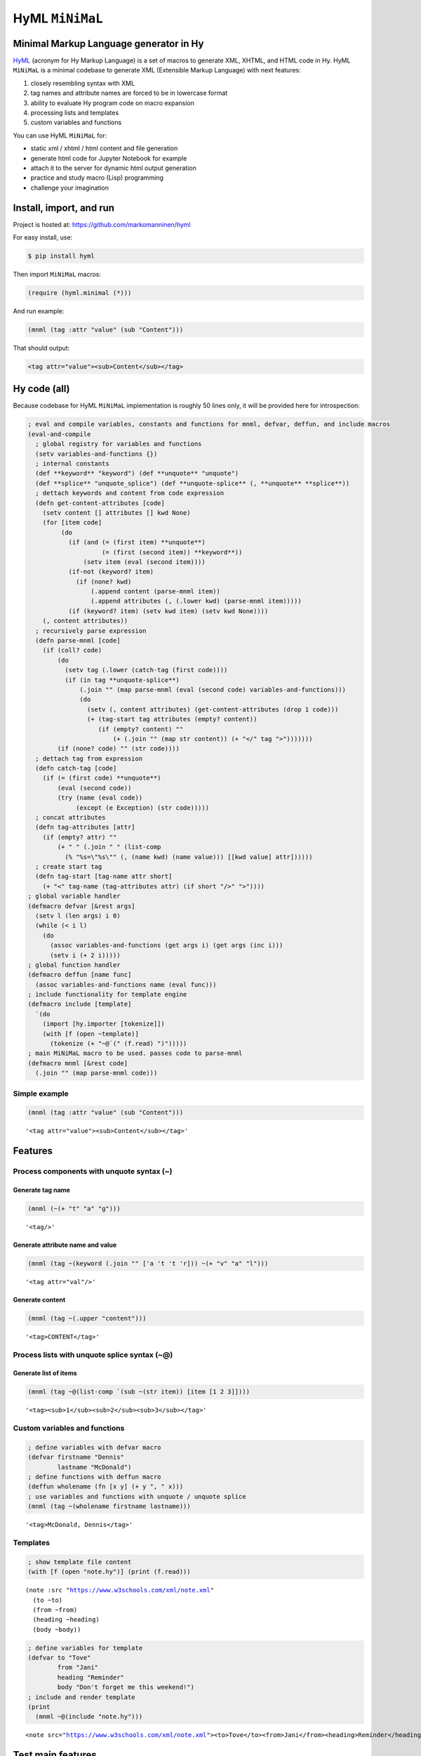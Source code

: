 
HyML ``MiNiMaL``
================

Minimal Markup Language generator in Hy
---------------------------------------

`HyML <https://github.com/markomanninen/hyml>`__ (acronym for Hy Markup
Language) is a set of macros to generate XML, XHTML, and HTML code in
Hy. HyML ``MiNiMaL`` is a minimal codebase to generate XML (Extensible
Markup Language) with next features:

1. closely resembling syntax with XML
2. tag names and attribute names are forced to be in lowercase format
3. ability to evaluate Hy program code on macro expansion
4. processing lists and templates
5. custom variables and functions

You can use HyML ``MiNiMaL`` for:

-  static xml / xhtml / html content and file generation
-  generate html code for Jupyter Notebook for example
-  attach it to the server for dynamic html output generation
-  practice and study macro (Lisp) programming
-  challenge your imagination

Install, import, and run
------------------------

Project is hosted at: https://github.com/markomanninen/hyml

For easy install, use:

.. code:: shell

    $ pip install hyml

Then import ``MiNiMaL`` macros:

.. code:: clojure

    (require (hyml.minimal (*)))

And run example:

.. code:: clojure

    (mnml (tag :attr "value" (sub "Content")))

That should output:

.. code:: xml

    <tag attr="value"><sub>Content</sub></tag>

Hy code (all)
-------------

Because codebase for HyML ``MiNiMaL`` implementation is roughly 50 lines
only, it will be provided here for introspection:

.. code:: python

    ; eval and compile variables, constants and functions for mnml, defvar, deffun, and include macros
    (eval-and-compile
      ; global registry for variables and functions
      (setv variables-and-functions {})
      ; internal constants
      (def **keyword** "keyword") (def **unquote** "unquote")
      (def **splice** "unquote_splice") (def **unquote-splice** (, **unquote** **splice**))
      ; dettach keywords and content from code expression
      (defn get-content-attributes [code]
        (setv content [] attributes [] kwd None)
        (for [item code]
             (do 
               (if (and (= (first item) **unquote**)
                        (= (first (second item)) **keyword**))
                   (setv item (eval (second item))))
               (if-not (keyword? item)
                 (if (none? kwd)
                     (.append content (parse-mnml item))
                     (.append attributes (, (.lower kwd) (parse-mnml item)))))
               (if (keyword? item) (setv kwd item) (setv kwd None))))
        (, content attributes))
      ; recursively parse expression
      (defn parse-mnml [code] 
        (if (coll? code)
            (do
              (setv tag (.lower (catch-tag (first code))))
              (if (in tag **unquote-splice**)
                  (.join "" (map parse-mnml (eval (second code) variables-and-functions)))
                  (do
                    (setv (, content attributes) (get-content-attributes (drop 1 code)))
                    (+ (tag-start tag attributes (empty? content))
                       (if (empty? content) ""
                           (+ (.join "" (map str content)) (+ "</" tag ">")))))))
            (if (none? code) "" (str code))))
      ; dettach tag from expression
      (defn catch-tag [code]
        (if (= (first code) **unquote**)
            (eval (second code))
            (try (name (eval code))
                 (except (e Exception) (str code)))))
      ; concat attributes
      (defn tag-attributes [attr]
        (if (empty? attr) ""
            (+ " " (.join " " (list-comp
              (% "%s=\"%s\"" (, (name kwd) (name value))) [[kwd value] attr])))))
      ; create start tag
      (defn tag-start [tag-name attr short]
        (+ "<" tag-name (tag-attributes attr) (if short "/>" ">"))))
    ; global variable handler
    (defmacro defvar [&rest args]
      (setv l (len args) i 0)
      (while (< i l)
        (do
          (assoc variables-and-functions (get args i) (get args (inc i)))
          (setv i (+ 2 i)))))
    ; global function handler
    (defmacro deffun [name func]
      (assoc variables-and-functions name (eval func)))
    ; include functionality for template engine
    (defmacro include [template]
      `(do
        (import [hy.importer [tokenize]])
        (with [f (open ~template)]
          (tokenize (+ "~@`(" (f.read) ")")))))
    ; main MiNiMaL macro to be used. passes code to parse-mnml
    (defmacro mnml [&rest code]
      (.join "" (map parse-mnml code)))

Simple example
~~~~~~~~~~~~~~

.. code:: python

    (mnml (tag :attr "value" (sub "Content")))




.. parsed-literal::

    '<tag attr="value"><sub>Content</sub></tag>'



Features
--------

Process components with unquote syntax (~)
~~~~~~~~~~~~~~~~~~~~~~~~~~~~~~~~~~~~~~~~~~

Generate tag name
^^^^^^^^^^^^^^^^^

.. code:: python

    (mnml (~(+ "t" "a" "g")))




.. parsed-literal::

    '<tag/>'



Generate attribute name and value
^^^^^^^^^^^^^^^^^^^^^^^^^^^^^^^^^

.. code:: python

    (mnml (tag ~(keyword (.join "" ['a 't 't 'r])) ~(+ "v" "a" "l")))




.. parsed-literal::

    '<tag attr="val"/>'



Generate content
^^^^^^^^^^^^^^^^

.. code:: python

    (mnml (tag ~(.upper "content")))




.. parsed-literal::

    '<tag>CONTENT</tag>'



Process lists with unquote splice syntax (~@)
~~~~~~~~~~~~~~~~~~~~~~~~~~~~~~~~~~~~~~~~~~~~~

Generate list of items
^^^^^^^^^^^^^^^^^^^^^^

.. code:: python

    (mnml (tag ~@(list-comp `(sub ~(str item)) [item [1 2 3]])))




.. parsed-literal::

    '<tag><sub>1</sub><sub>2</sub><sub>3</sub></tag>'



Custom variables and functions
~~~~~~~~~~~~~~~~~~~~~~~~~~~~~~

.. code:: python

    ; define variables with defvar macro
    (defvar firstname "Dennis"
            lastname "McDonald")
    ; define functions with deffun macro
    (deffun wholename (fn [x y] (+ y ", " x)))
    ; use variables and functions with unquote / unquote splice
    (mnml (tag ~(wholename firstname lastname)))




.. parsed-literal::

    '<tag>McDonald, Dennis</tag>'



Templates
~~~~~~~~~

.. code:: python

    ; show template file content
    (with [f (open "note.hy")] (print (f.read)))


.. parsed-literal::

    (note :src "https://www.w3schools.com/xml/note.xml"
      (to ~to)
      (from ~from)
      (heading ~heading)
      (body ~body))
    

.. code:: python

    ; define variables for template
    (defvar to "Tove"
            from "Jani"
            heading "Reminder"
            body "Don't forget me this weekend!")
    ; include and render template
    (print
      (mnml ~@(include "note.hy")))


.. parsed-literal::

    <note src="https://www.w3schools.com/xml/note.xml"><to>Tove</to><from>Jani</from><heading>Reminder</heading><body>Don't forget me this weekend!</body></note>
    

Test main features
------------------

Assert tests for all main features:

.. code:: python

    (assert (= (mnml (tag)) "<tag/>"))
    (assert (= (mnml (TAG)) "<tag/>"))
    (assert (= (mnml (~(.upper "tag"))) "<tag/>"))
    (assert (= (mnml (tag "")) "<tag></tag>"))
    (assert (= (mnml (tag "content")) "<tag>content</tag>"))
    (assert (= (mnml (tag "CONTENT")) "<tag>CONTENT</tag>"))
    (assert (= (mnml (tag ~(.upper "content"))) "<tag>CONTENT</tag>"))
    (assert (= (mnml (tag :attr "val")) "<tag attr=\"val\"/>"))
    (assert (= (mnml (tag ~(keyword "attr") "val")) "<tag attr=\"val\"/>"))
    (assert (= (mnml (tag :attr "val" "")) "<tag attr=\"val\"></tag>"))
    (assert (= (mnml (tag :attr "val" "content")) "<tag attr=\"val\">content</tag>"))
    (assert (= (mnml (tag :ATTR "val")) "<tag attr=\"val\"/>"))
    (assert (= (mnml (tag ~(keyword (.upper "attr")) "val")) "<tag attr=\"val\"/>"))
    (assert (= (mnml (tag :attr "VAL")) "<tag attr=\"VAL\"/>"))
    (assert (= (mnml (tag :attr ~(.upper "val"))) "<tag attr=\"VAL\"/>"))
    (assert (= (mnml (tag (sub))) "<tag><sub/></tag>"))
    (assert (= (mnml (tag ~@(list-comp `(sub ~(str item)) [item [1 2 3]])))
               "<tag><sub>1</sub><sub>2</sub><sub>3</sub></tag>"))
    
    (defvar x "variable")
    (assert (= (mnml (tag ~x)) "<tag>variable</tag>"))
    
    (deffun f (fn [x] x))
    (assert (= (mnml (tag ~(f "function"))) "<tag>function</tag>"))
    
    (with [f (open "test.hy" "w")] (f.write "(tag)"))
    (assert (= (mnml ~@(include "test.hy")) "<tag/>"))

The `MIT <http://choosealicense.com/licenses/mit/>`__ License
-------------------------------------------------------------

Copyright (c) 2017 Marko Manninen
